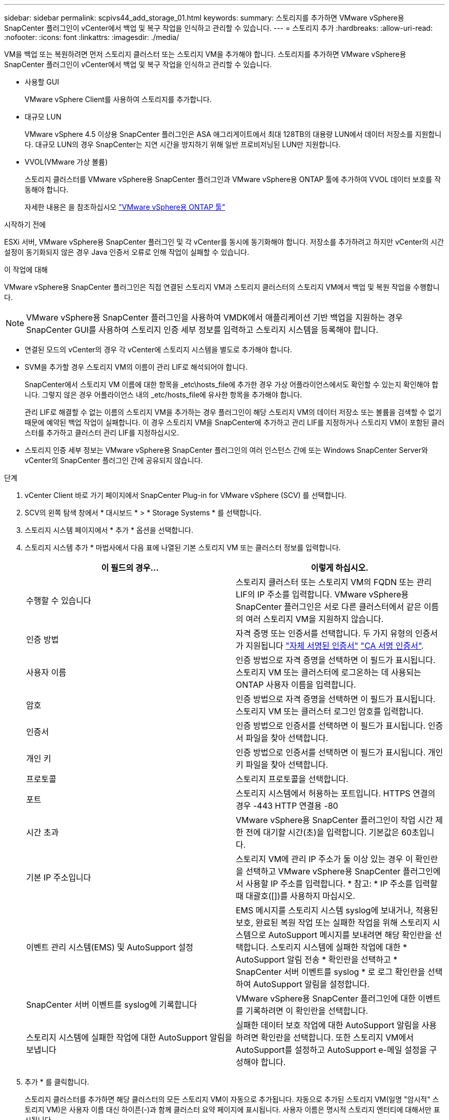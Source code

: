 ---
sidebar: sidebar 
permalink: scpivs44_add_storage_01.html 
keywords:  
summary: 스토리지를 추가하면 VMware vSphere용 SnapCenter 플러그인이 vCenter에서 백업 및 복구 작업을 인식하고 관리할 수 있습니다. 
---
= 스토리지 추가
:hardbreaks:
:allow-uri-read: 
:nofooter: 
:icons: font
:linkattrs: 
:imagesdir: ./media/


[role="lead"]
VM을 백업 또는 복원하려면 먼저 스토리지 클러스터 또는 스토리지 VM을 추가해야 합니다. 스토리지를 추가하면 VMware vSphere용 SnapCenter 플러그인이 vCenter에서 백업 및 복구 작업을 인식하고 관리할 수 있습니다.

* 사용할 GUI
+
VMware vSphere Client를 사용하여 스토리지를 추가합니다.

* 대규모 LUN
+
VMware vSphere 4.5 이상용 SnapCenter 플러그인은 ASA 애그리게이트에서 최대 128TB의 대용량 LUN에서 데이터 저장소를 지원합니다. 대규모 LUN의 경우 SnapCenter는 지연 시간을 방지하기 위해 일반 프로비저닝된 LUN만 지원합니다.

* VVOL(VMware 가상 볼륨)
+
스토리지 클러스터를 VMware vSphere용 SnapCenter 플러그인과 VMware vSphere용 ONTAP 툴에 추가하여 VVOL 데이터 보호를 작동해야 합니다.

+
자세한 내용은 을 참조하십시오 https://docs.netapp.com/us-en/ontap-tools-vmware-vsphere/index.html["VMware vSphere용 ONTAP 툴"^]



.시작하기 전에
ESXi 서버, VMware vSphere용 SnapCenter 플러그인 및 각 vCenter를 동시에 동기화해야 합니다. 저장소를 추가하려고 하지만 vCenter의 시간 설정이 동기화되지 않은 경우 Java 인증서 오류로 인해 작업이 실패할 수 있습니다.

.이 작업에 대해
VMware vSphere용 SnapCenter 플러그인은 직접 연결된 스토리지 VM과 스토리지 클러스터의 스토리지 VM에서 백업 및 복원 작업을 수행합니다.


NOTE: VMware vSphere용 SnapCenter 플러그인을 사용하여 VMDK에서 애플리케이션 기반 백업을 지원하는 경우 SnapCenter GUI를 사용하여 스토리지 인증 세부 정보를 입력하고 스토리지 시스템을 등록해야 합니다.

* 연결된 모드의 vCenter의 경우 각 vCenter에 스토리지 시스템을 별도로 추가해야 합니다.
* SVM을 추가할 경우 스토리지 VM의 이름이 관리 LIF로 해석되어야 합니다.
+
SnapCenter에서 스토리지 VM 이름에 대한 항목을 _etc\hosts_file에 추가한 경우 가상 어플라이언스에서도 확인할 수 있는지 확인해야 합니다. 그렇지 않은 경우 어플라이언스 내의 _etc/hosts_file에 유사한 항목을 추가해야 합니다.

+
관리 LIF로 해결할 수 없는 이름의 스토리지 VM을 추가하는 경우 플러그인이 해당 스토리지 VM의 데이터 저장소 또는 볼륨을 검색할 수 없기 때문에 예약된 백업 작업이 실패합니다. 이 경우 스토리지 VM을 SnapCenter에 추가하고 관리 LIF를 지정하거나 스토리지 VM이 포함된 클러스터를 추가하고 클러스터 관리 LIF를 지정하십시오.

* 스토리지 인증 세부 정보는 VMware vSphere용 SnapCenter 플러그인의 여러 인스턴스 간에 또는 Windows SnapCenter Server와 vCenter의 SnapCenter 플러그인 간에 공유되지 않습니다.


.단계
. vCenter Client 바로 가기 페이지에서 SnapCenter Plug-in for VMware vSphere (SCV) 를 선택합니다.
. SCV의 왼쪽 탐색 창에서 * 대시보드 * > * Storage Systems * 를 선택합니다.
. 스토리지 시스템 페이지에서 * 추가 * 옵션을 선택합니다.
. 스토리지 시스템 추가 * 마법사에서 다음 표에 나열된 기본 스토리지 VM 또는 클러스터 정보를 입력합니다.
+
|===
| 이 필드의 경우… | 이렇게 하십시오. 


| 수행할 수 있습니다 | 스토리지 클러스터 또는 스토리지 VM의 FQDN 또는 관리 LIF의 IP 주소를 입력합니다. VMware vSphere용 SnapCenter 플러그인은 서로 다른 클러스터에서 같은 이름의 여러 스토리지 VM을 지원하지 않습니다. 


| 인증 방법 | 자격 증명 또는 인증서를 선택합니다. 두 가지 유형의 인증서가 지원됩니다 https://kb.netapp.com/Advice_and_Troubleshooting/Data_Protection_and_Security/SnapCenter/How_to_configure_a_self-signed_certificate_for_storage_system_authentication_with_SCV["자체 서명된 인증서"^] https://kb.netapp.com/Advice_and_Troubleshooting/Data_Protection_and_Security/SnapCenter/How_to_configure_a_CA_signed_certificate_for_storage_system_authentication_with_SCV["CA 서명 인증서"]. 


| 사용자 이름 | 인증 방법으로 자격 증명을 선택하면 이 필드가 표시됩니다. 스토리지 VM 또는 클러스터에 로그온하는 데 사용되는 ONTAP 사용자 이름을 입력합니다. 


| 암호 | 인증 방법으로 자격 증명을 선택하면 이 필드가 표시됩니다. 스토리지 VM 또는 클러스터 로그인 암호를 입력합니다. 


| 인증서 | 인증 방법으로 인증서를 선택하면 이 필드가 표시됩니다. 인증서 파일을 찾아 선택합니다. 


| 개인 키 | 인증 방법으로 인증서를 선택하면 이 필드가 표시됩니다. 개인 키 파일을 찾아 선택합니다. 


| 프로토콜 | 스토리지 프로토콜을 선택합니다. 


| 포트 | 스토리지 시스템에서 허용하는 포트입니다.
HTTPS 연결의 경우 -443
HTTP 연결용 -80 


| 시간 초과 | VMware vSphere용 SnapCenter 플러그인이 작업 시간 제한 전에 대기할 시간(초)을 입력합니다. 기본값은 60초입니다. 


| 기본 IP 주소입니다 | 스토리지 VM에 관리 IP 주소가 둘 이상 있는 경우 이 확인란을 선택하고 VMware vSphere용 SnapCenter 플러그인에서 사용할 IP 주소를 입력합니다. * 참고: * IP 주소를 입력할 때 대괄호([])를 사용하지 마십시오. 


| 이벤트 관리 시스템(EMS) 및 AutoSupport 설정 | EMS 메시지를 스토리지 시스템 syslog에 보내거나, 적용된 보호, 완료된 복원 작업 또는 실패한 작업을 위해 스토리지 시스템으로 AutoSupport 메시지를 보내려면 해당 확인란을 선택합니다. 스토리지 시스템에 실패한 작업에 대한 * AutoSupport 알림 전송 * 확인란을 선택하고 * SnapCenter 서버 이벤트를 syslog * 로 로그 확인란을 선택하여 AutoSupport 알림을 설정합니다. 


| SnapCenter 서버 이벤트를 syslog에 기록합니다 | VMware vSphere용 SnapCenter 플러그인에 대한 이벤트를 기록하려면 이 확인란을 선택합니다. 


| 스토리지 시스템에 실패한 작업에 대한 AutoSupport 알림을 보냅니다 | 실패한 데이터 보호 작업에 대한 AutoSupport 알림을 사용하려면 확인란을 선택합니다. 또한 스토리지 VM에서 AutoSupport를 설정하고 AutoSupport e-메일 설정을 구성해야 합니다. 
|===
. 추가 * 를 클릭합니다.
+
스토리지 클러스터를 추가하면 해당 클러스터의 모든 스토리지 VM이 자동으로 추가됩니다. 자동으로 추가된 스토리지 VM(일명 "암시적" 스토리지 VM)은 사용자 이름 대신 하이픈(-)과 함께 클러스터 요약 페이지에 표시됩니다. 사용자 이름은 명시적 스토리지 엔터티에 대해서만 표시됩니다.


